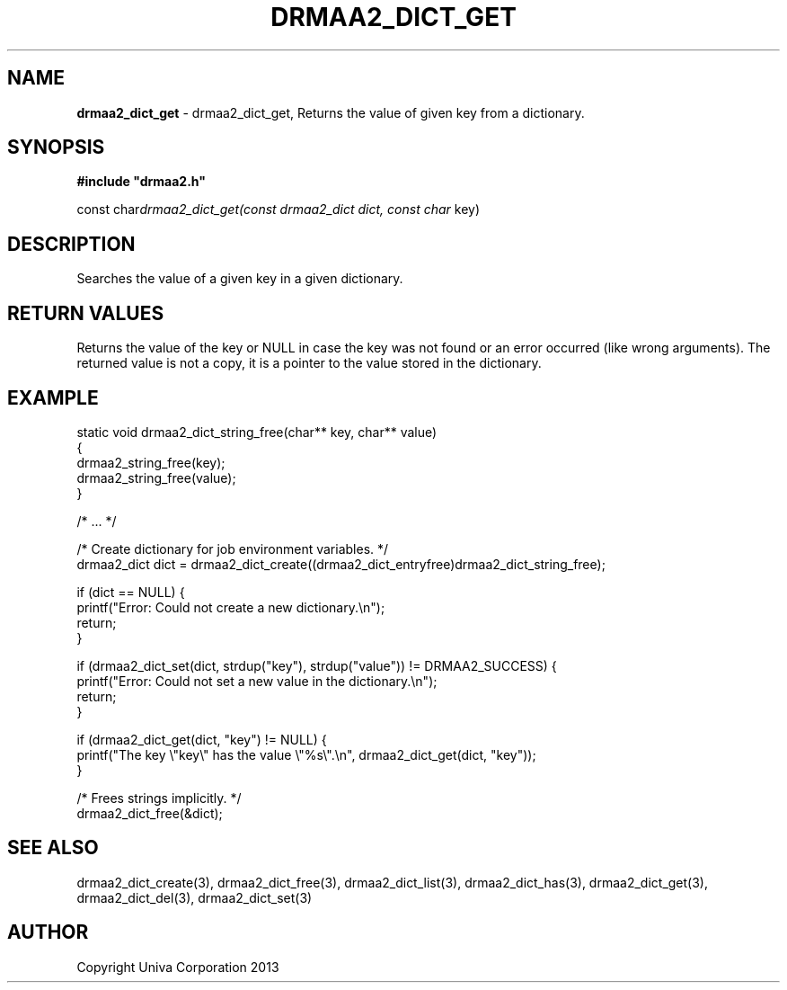 .\" generated with Ronn/v0.7.3
.\" http://github.com/rtomayko/ronn/tree/0.7.3
.
.TH "DRMAA2_DICT_GET" "3" "June 2014" "Univa Corporation" "DRMAA2 C API"
.
.SH "NAME"
\fBdrmaa2_dict_get\fR \- drmaa2_dict_get, Returns the value of given key from a dictionary\.
.
.SH "SYNOPSIS"
\fB#include "drmaa2\.h"\fR
.
.P
const char\fIdrmaa2_dict_get(const drmaa2_dict dict, const char\fR key)
.
.SH "DESCRIPTION"
Searches the value of a given key in a given dictionary\.
.
.SH "RETURN VALUES"
Returns the value of the key or NULL in case the key was not found or an error occurred (like wrong arguments)\. The returned value is not a copy, it is a pointer to the value stored in the dictionary\.
.
.SH "EXAMPLE"
.
.nf

static void drmaa2_dict_string_free(char** key, char** value)
{
   drmaa2_string_free(key);
   drmaa2_string_free(value);
}

/* \.\.\. */

/* Create dictionary for job environment variables\. */
drmaa2_dict dict = drmaa2_dict_create((drmaa2_dict_entryfree)drmaa2_dict_string_free);

if (dict == NULL) {
   printf("Error: Could not create a new dictionary\.\en");
   return;
}

if (drmaa2_dict_set(dict, strdup("key"), strdup("value")) != DRMAA2_SUCCESS) {
   printf("Error: Could not set a new value in the dictionary\.\en");
   return;
}

if (drmaa2_dict_get(dict, "key") != NULL) {
   printf("The key \e"key\e" has the value \e"%s\e"\.\en", drmaa2_dict_get(dict, "key"));
}

/* Frees strings implicitly\. */
drmaa2_dict_free(&dict);
.
.fi
.
.SH "SEE ALSO"
drmaa2_dict_create(3), drmaa2_dict_free(3), drmaa2_dict_list(3), drmaa2_dict_has(3), drmaa2_dict_get(3), drmaa2_dict_del(3), drmaa2_dict_set(3)
.
.SH "AUTHOR"
Copyright Univa Corporation 2013
